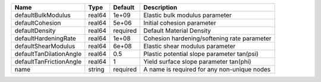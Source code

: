 

======================= ====== ======== =========================================== 
Name                    Type   Default  Description                                 
======================= ====== ======== =========================================== 
defaultBulkModulus      real64 1e+09    Elastic bulk modulus parameter              
defaultCohesion         real64 5e+06    Initial cohesion parameter                  
defaultDensity          real64 required Default Material Density                    
defaultHardeningRate    real64 1e+08    Cohesion hardening/softening rate parameter 
defaultShearModulus     real64 6e+08    Elastic shear modulus parameter             
defaultTanDilationAngle real64 0.5      Plastic potential slope parameter tan(psi)  
defaultTanFrictionAngle real64 1        Yield surface slope parameter tan(phi)      
name                    string required A name is required for any non-unique nodes 
======================= ====== ======== =========================================== 


